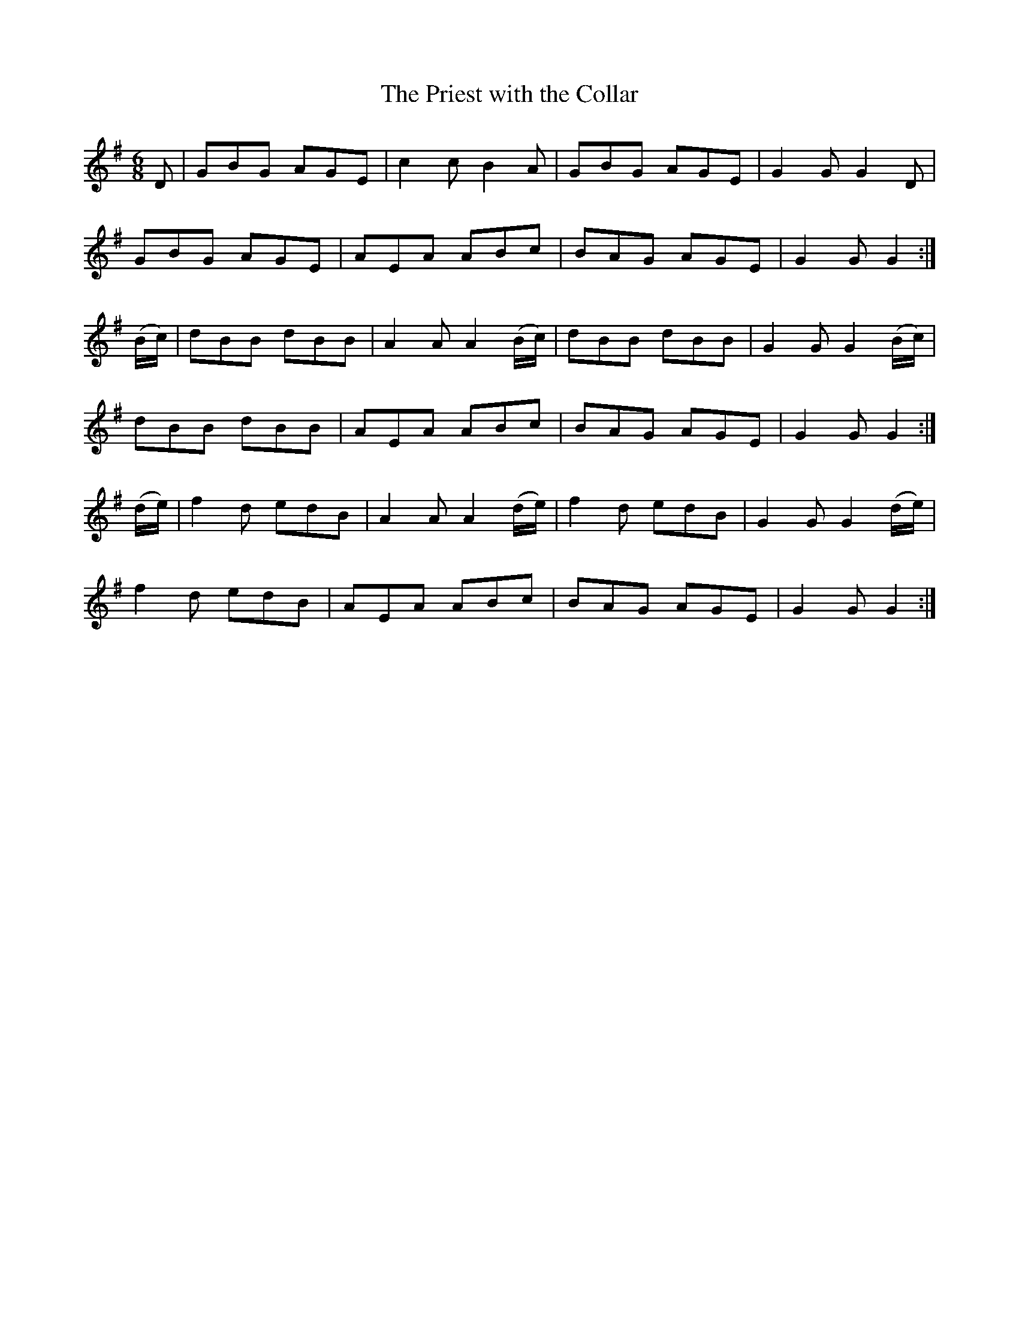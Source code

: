 X:731
T:The Priest with the Collar
R:double jig
B:O'Neill's 731
M:6/8
L:1/8
K:G
D|GBG AGE|c2 c B2 A|GBG AGE|G2 G G2 D|
GBG AGE|AEA ABc|BAG AGE|G2 G G2:|
(B/c/)|dBB dBB|A2 A A2 (B/c/)|dBB dBB|G2 G G2 (B/c/)|
dBB dBB|AEA ABc|BAG AGE|G2 G G2:|
(d/e/)|f2d edB|A2 A A2 (d/e/)|f2d edB|G2 G G2 (d/e/)|
f2d edB|AEA ABc|BAG AGE|G2 G G2:|
